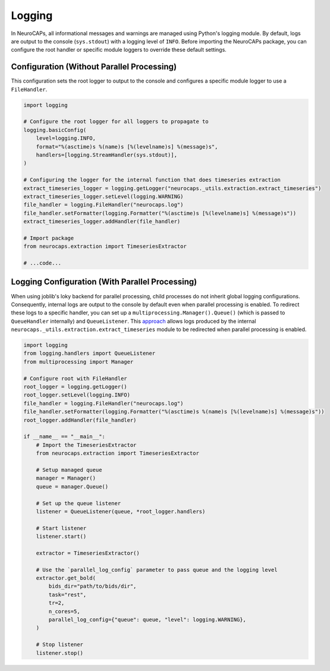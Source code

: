 Logging
=======

In NeuroCAPs, all informational messages and warnings are managed using Python's logging module. By default, logs are
output to the console (``sys.stdout``) with a logging level of ``INFO``. Before importing the NeuroCAPs package, you can
configure the root handler or specific module loggers to override these default settings.

Configuration (Without Parallel Processing)
-------------------------------------------
This configuration sets the root logger to output to the console and configures a specific module logger to use a
``FileHandler``.

.. code-block:: python

    import logging

    # Configure the root logger for all loggers to propagate to
    logging.basicConfig(
        level=logging.INFO,
        format="%(asctime)s %(name)s [%(levelname)s] %(message)s",
        handlers=[logging.StreamHandler(sys.stdout)],
    )

    # Configuring the logger for the internal function that does timeseries extraction
    extract_timeseries_logger = logging.getLogger("neurocaps._utils.extraction.extract_timeseries")
    extract_timeseries_logger.setLevel(logging.WARNING)
    file_handler = logging.FileHandler("neurocaps.log")
    file_handler.setFormatter(logging.Formatter("%(asctime)s [%(levelname)s] %(message)s"))
    extract_timeseries_logger.addHandler(file_handler)

    # Import package
    from neurocaps.extraction import TimeseriesExtractor

    # ...code...


Logging Configuration (With Parallel Processing)
------------------------------------------------
When using joblib's loky backend for parallel processing, child processes do not inherit global logging configurations.
Consequently, internal logs are output to the console by default even when parallel processing is enabled. To redirect
these logs to a specific handler, you can set up a ``multiprocessing.Manager().Queue()`` (which is passed to
``QueueHandler`` internally) and ``QueueListener``. This `approach <https://github.com/joblib/joblib/issues/1017#issuecomment-1535983689>`_
allows logs produced by the internal ``neurocaps._utils.extraction.extract_timeseries`` module to be redirected when
parallel processing is enabled.

.. code-block:: python

    import logging
    from logging.handlers import QueueListener
    from multiprocessing import Manager

    # Configure root with FileHandler
    root_logger = logging.getLogger()
    root_logger.setLevel(logging.INFO)
    file_handler = logging.FileHandler("neurocaps.log")
    file_handler.setFormatter(logging.Formatter("%(asctime)s %(name)s [%(levelname)s] %(message)s"))
    root_logger.addHandler(file_handler)

    if __name__ == "__main__":
        # Import the TimeseriesExtractor
        from neurocaps.extraction import TimeseriesExtractor

        # Setup managed queue
        manager = Manager()
        queue = manager.Queue()

        # Set up the queue listener
        listener = QueueListener(queue, *root_logger.handlers)

        # Start listener
        listener.start()

        extractor = TimeseriesExtractor()

        # Use the `parallel_log_config` parameter to pass queue and the logging level
        extractor.get_bold(
            bids_dir="path/to/bids/dir",
            task="rest",
            tr=2,
            n_cores=5,
            parallel_log_config={"queue": queue, "level": logging.WARNING},
        )

        # Stop listener
        listener.stop()
